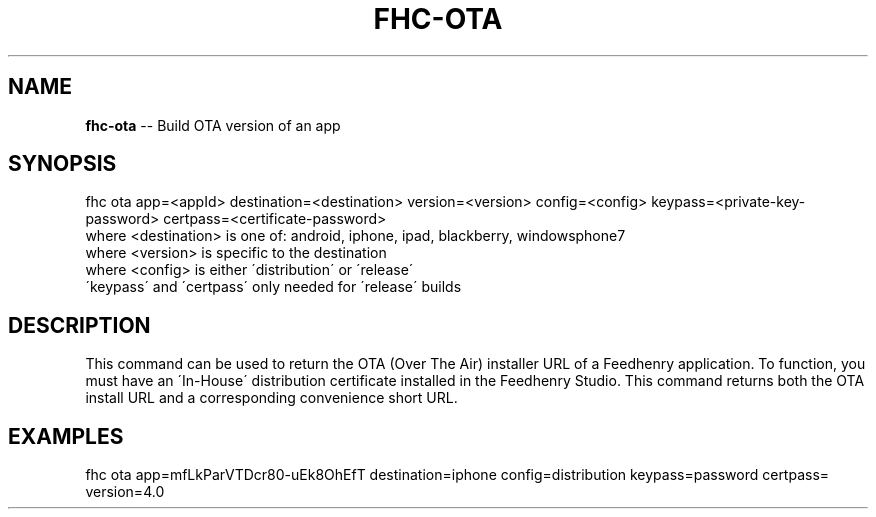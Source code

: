 .\" Generated with Ronnjs 0.3.8
.\" http://github.com/kapouer/ronnjs/
.
.TH "FHC\-OTA" "1" "August 2012" "" ""
.
.SH "NAME"
\fBfhc-ota\fR \-\- Build OTA version of an app
.
.SH "SYNOPSIS"
.
.nf
fhc ota app=<appId> destination=<destination> version=<version> config=<config> keypass=<private\-key\-password> certpass=<certificate\-password>
  where <destination> is one of: android, iphone, ipad, blackberry, windowsphone7
  where <version> is specific to the destination
  where <config> is either \'distribution\' or \'release\'
  \'keypass\' and \'certpass\' only needed for \'release\' builds
.
.fi
.
.SH "DESCRIPTION"
This command can be used to return the OTA (Over The Air) installer URL of a Feedhenry application\. To function, you must have an \'In\-House\' distribution certificate installed in the Feedhenry Studio\. This command returns both the OTA install URL and a corresponding convenience short URL\.
.
.SH "EXAMPLES"
.
.nf
fhc ota app=mfLkParVTDcr80\-uEk8OhEfT destination=iphone config=distribution keypass=password certpass= version=4\.0
.
.fi

